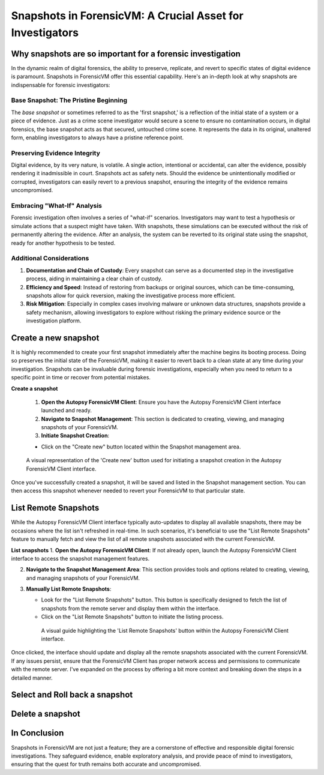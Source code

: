 Snapshots in ForensicVM: A Crucial Asset for Investigators
==========================================================

Why snapshots are so important for a forensic investigation
------------------------------------------------------------

In the dynamic realm of digital forensics, the ability to preserve, replicate, and revert to specific states of digital evidence is paramount. Snapshots in ForensicVM offer this essential capability. Here's an in-depth look at why snapshots are indispensable for forensic investigators:

Base Snapshot: The Pristine Beginning
***************************************

The *base snapshot* or sometimes referred to as the 'first snapshot,' is a reflection of the initial state of a system or a piece of evidence. Just as a crime scene investigator would secure a scene to ensure no contamination occurs, in digital forensics, the base snapshot acts as that secured, untouched crime scene. It represents the data in its original, unaltered form, enabling investigators to always have a pristine reference point.

Preserving Evidence Integrity
******************************

Digital evidence, by its very nature, is volatile. A single action, intentional or accidental, can alter the evidence, possibly rendering it inadmissible in court. Snapshots act as safety nets. Should the evidence be unintentionally modified or corrupted, investigators can easily revert to a previous snapshot, ensuring the integrity of the evidence remains uncompromised.

Embracing "What-If" Analysis
*****************************

Forensic investigation often involves a series of "what-if" scenarios. Investigators may want to test a hypothesis or simulate actions that a suspect might have taken. With snapshots, these simulations can be executed without the risk of permanently altering the evidence. After an analysis, the system can be reverted to its original state using the snapshot, ready for another hypothesis to be tested.

Additional Considerations
**************************

1. **Documentation and Chain of Custody**: Every snapshot can serve as a documented step in the investigative process, aiding in maintaining a clear chain of custody.

2. **Efficiency and Speed**: Instead of restoring from backups or original sources, which can be time-consuming, snapshots allow for quick reversion, making the investigative process more efficient.

3. **Risk Mitigation**: Especially in complex cases involving malware or unknown data structures, snapshots provide a safety mechanism, allowing investigators to explore without risking the primary evidence source or the investigation platform.



Create a new snapshot
-----------------------

It is highly recommended to create your first snapshot immediately after the machine begins its booting process. Doing so preserves the initial state of the ForensicVM, making it easier to revert back to a clean state at any time during your investigation. Snapshots can be invaluable during forensic investigations, especially when you need to return to a specific point in time or recover from potential mistakes.

**Create a snapshot**

    1. **Open the Autopsy ForensicVM Client**: Ensure you have the Autopsy ForensicVM Client interface launched and ready.

    2. **Navigate to Snapshot Management**: This section is dedicated to creating, viewing, and managing snapshots of your ForensicVM.

    3. **Initiate Snapshot Creation**:
   
    - Click on the "Create new" button located within the Snapshot management area.

    .. figure:: img/create_snapshot_0001.jpg
       :alt: Screenshot showcasing the 'Create new' button in the Snapshot management section.
       :align: center

       A visual representation of the 'Create new' button used for initiating a snapshot creation in the Autopsy ForensicVM Client interface.

Once you've successfully created a snapshot, it will be saved and listed in the Snapshot management section. You can then access this snapshot whenever needed to revert your ForensicVM to that particular state.

List Remote Snapshots
----------------------

While the Autopsy ForensicVM Client interface typically auto-updates to display all available snapshots, there may be occasions where the list isn't refreshed in real-time. In such scenarios, it's beneficial to use the "List Remote Snapshots" feature to manually fetch and view the list of all remote snapshots associated with the current ForensicVM.

**List snapshots**
1. **Open the Autopsy ForensicVM Client**: If not already open, launch the Autopsy ForensicVM Client interface to access the snapshot management features.

2. **Navigate to the Snapshot Management Area**: This section provides tools and options related to creating, viewing, and managing snapshots of your ForensicVM.

3. **Manually List Remote Snapshots**:
   
   - Look for the "List Remote Snapshots" button. This button is specifically designed to fetch the list of snapshots from the remote server and display them within the interface.
   - Click on the "List Remote Snapshots" button to initiate the listing process.

    .. figure:: img/list_snapshot_0001.jpg
       :alt: Screenshot showcasing the 'List Remote Snapshots' button in the Snapshot management section.
       :align: center

       A visual guide highlighting the 'List Remote Snapshots' button within the Autopsy ForensicVM Client interface.

Once clicked, the interface should update and display all the remote snapshots associated with the current ForensicVM. If any issues persist, ensure that the ForensicVM Client has proper network access and permissions to communicate with the remote server.
I've expanded on the process by offering a bit more context and breaking down the steps in a detailed manner.

Select and Roll back a snapshot
--------------------------------


Delete a snapshot
-------------------


In Conclusion
-------------

Snapshots in ForensicVM are not just a feature; they are a cornerstone of effective and responsible digital forensic investigations. They safeguard evidence, enable exploratory analysis, and provide peace of mind to investigators, ensuring that the quest for truth remains both accurate and uncompromised.

